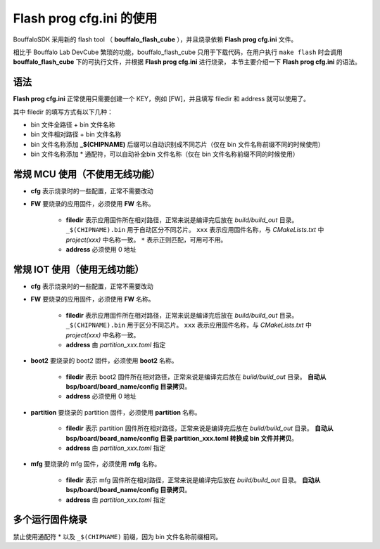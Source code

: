.. _flash_prog_cfg:

Flash prog cfg.ini 的使用
=================================

BouffaloSDK 采用新的 flash tool （ **bouffalo_flash_cube** ），并且烧录依赖 **Flash prog cfg.ini** 文件。

相比于 Bouffalo Lab DevCube 繁琐的功能，bouffalo_flash_cube 只用于下载代码，在用户执行 ``make flash`` 时会调用 **bouffalo_flash_cube** 下的可执行文件，并根据 **Flash prog cfg.ini** 进行烧录，
本节主要介绍一下 **Flash prog cfg.ini** 的语法。

语法
---------------------------------

**Flash prog cfg.ini** 正常使用只需要创建一个 KEY，例如 [FW]，并且填写 filedir 和 address 就可以使用了。

其中 filedir 的填写方式有以下几种：

- bin 文件全路径 + bin 文件名称
- bin 文件相对路径 + bin 文件名称
- bin 文件名称添加 **_$(CHIPNAME)** 后缀可以自动识别成不同芯片（仅在 bin 文件名称前缀不同的时候使用）
- bin 文件名称添加 * 通配符，可以自动补全bin 文件名称（仅在 bin 文件名称前缀不同的时候使用）

常规 MCU 使用（不使用无线功能）
---------------------------------

.. code-block:: ini
   :linenos:

    [cfg]
    # 0: no erase, 1:programmed section erase, 2: chip erase
    erase = 1
    # skip mode set first para is skip addr, second para is skip len, multi-segment region with ; separated
    skip_mode = 0x0, 0x0
    # 0: not use isp mode, #1: isp mode
    boot2_isp_mode = 0

    [FW]
    filedir = ./build/build_out/xxx*_$(CHIPNAME).bin
    address = 0x0000


- **cfg** 表示烧录时的一些配置，正常不需要改动
- **FW** 要烧录的应用固件，必须使用 **FW** 名称。

    - **filedir** 表示应用固件所在相对路径，正常来说是编译完后放在 `build/build_out` 目录。 ``_$(CHIPNAME).bin`` 用于自动区分不同芯片。 ``xxx`` 表示应用固件名称，与 `CMakeLists.txt` 中 `project(xxx)` 中名称一致。 ``*`` 表示正则匹配，可用可不用。
    - **address** 必须使用 0 地址


常规 IOT 使用（使用无线功能）
---------------------------------

.. code-block:: ini
   :linenos:

    [cfg]
    # 0: no erase, 1:programmed section erase, 2: chip erase
    erase = 1
    # skip mode set first para is skip addr, second para is skip len, multi-segment region with ; separated
    skip_mode = 0x0, 0x0
    # 0: not use isp mode, #1: isp mode
    boot2_isp_mode = 0

    [FW]
    filedir = ./build/build_out/xxx*_$(CHIPNAME).bin
    address = 0x10000

    [boot2]
    filedir = ./build/build_out/boot2_*.bin
    address = 0x000000

    [partition]
    filedir = ./build/build_out/partition*.bin
    address = 0xE000

    [mfg]
    filedir = ./build/build_out/mfg*.bin
    address = 0x210000

- **cfg** 表示烧录时的一些配置，正常不需要改动
- **FW** 要烧录的应用固件，必须使用 **FW** 名称。

    - **filedir** 表示应用固件所在相对路径，正常来说是编译完后放在 `build/build_out` 目录。 ``_$(CHIPNAME).bin`` 用于区分不同芯片。 ``xxx`` 表示应用固件名称，与 `CMakeLists.txt` 中 `project(xxx)` 中名称一致。
    - **address** 由 `partition_xxx.toml` 指定

- **boot2** 要烧录的 boot2 固件，必须使用 **boot2** 名称。

    - **filedir** 表示 boot2 固件所在相对路径，正常来说是编译完后放在 `build/build_out` 目录。 **自动从 bsp/board/board_name/config 目录拷贝**。
    - **address** 必须使用 0 地址

- **partition** 要烧录的 partition 固件，必须使用 **partition** 名称。

    - **filedir** 表示 partition 固件所在相对路径，正常来说是编译完后放在 `build/build_out` 目录。 **自动从 bsp/board/board_name/config 目录 partition_xxx.toml 转换成 bin 文件并拷贝**。
    - **address** 由 `partition_xxx.toml` 指定

- **mfg** 要烧录的 mfg 固件，必须使用 **mfg** 名称。

    - **filedir** 表示 mfg 固件所在相对路径，正常来说是编译完后放在 `build/build_out` 目录。 **自动从 bsp/board/board_name/config 目录拷贝**。
    - **address** 由 `partition_xxx.toml` 指定

多个运行固件烧录
---------------------------------

禁止使用通配符 * 以及 ``_$(CHIPNAME)`` 前缀，因为 bin 文件名称前缀相同。

.. code-block:: ini
   :linenos:

    [cfg]
    # 0: no erase, 1:programmed section erase, 2: chip erase
    erase = 1
    # skip mode set first para is skip addr, second para is skip len, multi-segment region with ; separated
    skip_mode = 0x0, 0x0
    # 0: not use isp mode, #1: isp mode
    boot2_isp_mode = 0

    [FW1]
    filedir = ./build/build_out/xxx0.bin
    address = 0x00000

    [FW2]
    filedir = ./build/build_out/xxx1.bin
    address = 0x10000

    [FW3]
    filedir = ./build/build_out/xxx2.bin
    address = 0x20000

